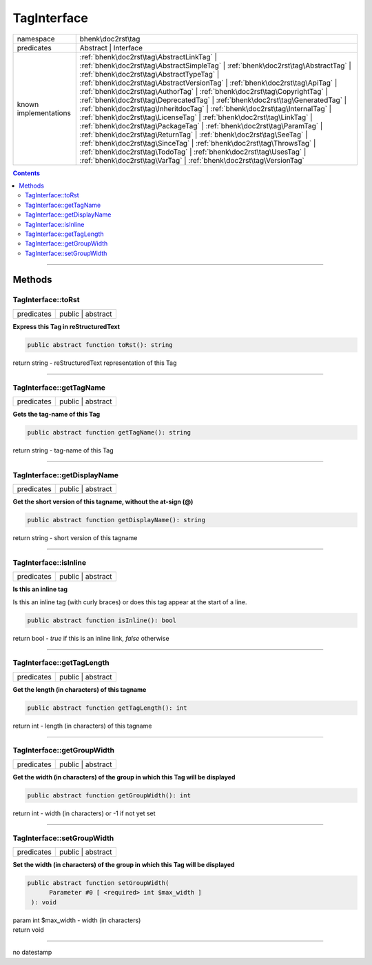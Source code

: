 .. required styles !!
.. raw:: html

    <style> .block {color:lightgrey; font-size: 0.6em; display: block; align-items: center; background-color:black; width:8em; height:8em;padding-left:7px;} </style>
    <style> .tag0 {color:grey; font-size: 0.9em; font-family: "Courier New", monospace;} </style>
    <style> .tag3 {color:grey; font-size: 0.9em; display: inline-block; width:3.1ch; font-family: "Courier New", monospace;} </style>
    <style> .tag4 {color:grey; font-size: 0.9em; display: inline-block; width:4.1ch; font-family: "Courier New", monospace;} </style>
    <style> .tag5 {color:grey; font-size: 0.9em; display: inline-block; width:5.1ch; font-family: "Courier New", monospace;} </style>
    <style> .tag6 {color:grey; font-size: 0.9em; display: inline-block; width:6.1ch; font-family: "Courier New", monospace;} </style>
    <style> .tag7 {color:grey; font-size: 0.9em; display: inline-block; width:7.1ch; font-family: "Courier New", monospace;} </style>
    <style> .tag8 {color:grey; font-size: 0.9em; display: inline-block; width:8.1ch; font-family: "Courier New", monospace;} </style>
    <style> .tag9 {color:grey; font-size: 0.9em; display: inline-block; width:9.1ch; font-family: "Courier New", monospace;} </style>
    <style> .tag10 {color:grey; font-size: 0.9em; display: inline-block; width:10.1ch; font-family: "Courier New", monospace;} </style>
    <style> .tag11 {color:grey; font-size: 0.9em; display: inline-block; width:11.1ch; font-family: "Courier New", monospace;} </style>
    <style> .tag12 {color:grey; font-size: 0.9em; display: inline-block; width:12.1ch; font-family: "Courier New", monospace;} </style>
    <style> .tagsign {color:grey; font-size: 0.9em; display: inline-block; width:3.2em;} </style>
    <style> .param {color:#005858; background-color:#F8F8F8; font-size: 0.8em; border:1px solid #D0D0D0;padding-left: 5px; padding-right: 5px;} </style>
    <style> .tech {color:#005858; background-color:#F8F8F8; font-size: 0.9em; border:1px solid #D0D0D0;padding-left: 5px; padding-right: 5px;} </style>

.. end required styles

.. required roles !!
.. role:: block
.. role:: tag0
.. role:: tag3
.. role:: tag4
.. role:: tag5
.. role:: tag6
.. role:: tag7
.. role:: tag8
.. role:: tag9
.. role:: tag10
.. role:: tag11
.. role:: tag12
.. role:: tagsign
.. role:: param
.. role:: tech

.. end required roles

.. _bhenk\doc2rst\tag\TagInterface:

TagInterface
============

.. table::
   :widths: auto
   :align: left

   ===================== ====================================================================================================================================================================================================================================================================================================================================================================================================================================================================================================================================================================================================================================================================================================================================================================================================================================================================================================================================================== 
   namespace             bhenk\\doc2rst\\tag                                                                                                                                                                                                                                                                                                                                                                                                                                                                                                                                                                                                                                                                                                                                                                                                                                                                                                                                    
   predicates            Abstract | Interface                                                                                                                                                                                                                                                                                                                                                                                                                                                                                                                                                                                                                                                                                                                                                                                                                                                                                                                                   
   known implementations :ref:`bhenk\doc2rst\tag\AbstractLinkTag` | :ref:`bhenk\doc2rst\tag\AbstractSimpleTag` | :ref:`bhenk\doc2rst\tag\AbstractTag` | :ref:`bhenk\doc2rst\tag\AbstractTypeTag` | :ref:`bhenk\doc2rst\tag\AbstractVersionTag` | :ref:`bhenk\doc2rst\tag\ApiTag` | :ref:`bhenk\doc2rst\tag\AuthorTag` | :ref:`bhenk\doc2rst\tag\CopyrightTag` | :ref:`bhenk\doc2rst\tag\DeprecatedTag` | :ref:`bhenk\doc2rst\tag\GeneratedTag` | :ref:`bhenk\doc2rst\tag\InheritdocTag` | :ref:`bhenk\doc2rst\tag\InternalTag` | :ref:`bhenk\doc2rst\tag\LicenseTag` | :ref:`bhenk\doc2rst\tag\LinkTag` | :ref:`bhenk\doc2rst\tag\PackageTag` | :ref:`bhenk\doc2rst\tag\ParamTag` | :ref:`bhenk\doc2rst\tag\ReturnTag` | :ref:`bhenk\doc2rst\tag\SeeTag` | :ref:`bhenk\doc2rst\tag\SinceTag` | :ref:`bhenk\doc2rst\tag\ThrowsTag` | :ref:`bhenk\doc2rst\tag\TodoTag` | :ref:`bhenk\doc2rst\tag\UsesTag` | :ref:`bhenk\doc2rst\tag\VarTag` | :ref:`bhenk\doc2rst\tag\VersionTag` 
   ===================== ====================================================================================================================================================================================================================================================================================================================================================================================================================================================================================================================================================================================================================================================================================================================================================================================================================================================================================================================================================== 


.. contents::


----


.. _bhenk\doc2rst\tag\TagInterface::Methods:

Methods
~~~~~~~


.. _bhenk\doc2rst\tag\TagInterface::toRst:

TagInterface::toRst
+++++++++++++++++++

.. table::
   :widths: auto
   :align: left

   ========== ================= 
   predicates public | abstract 
   ========== ================= 


**Express this Tag in reStructuredText**


.. code-block:: php

   public abstract function toRst(): string


| :tag6:`return` string  - reStructuredText representation of this Tag


----


.. _bhenk\doc2rst\tag\TagInterface::getTagName:

TagInterface::getTagName
++++++++++++++++++++++++

.. table::
   :widths: auto
   :align: left

   ========== ================= 
   predicates public | abstract 
   ========== ================= 


**Gets the tag-name of this Tag**


.. code-block:: php

   public abstract function getTagName(): string


| :tag6:`return` string  - tag-name of this Tag


----


.. _bhenk\doc2rst\tag\TagInterface::getDisplayName:

TagInterface::getDisplayName
++++++++++++++++++++++++++++

.. table::
   :widths: auto
   :align: left

   ========== ================= 
   predicates public | abstract 
   ========== ================= 


**Get the short version of this tagname, without the at-sign (@)**


.. code-block:: php

   public abstract function getDisplayName(): string


| :tag6:`return` string  - short version of this tagname


----


.. _bhenk\doc2rst\tag\TagInterface::isInline:

TagInterface::isInline
++++++++++++++++++++++

.. table::
   :widths: auto
   :align: left

   ========== ================= 
   predicates public | abstract 
   ========== ================= 


**Is this an inline tag**


Is this an inline tag (with curly braces) or does this tag appear at the start of a line.


.. code-block:: php

   public abstract function isInline(): bool


| :tag6:`return` bool  - *true* if this is an inline link, *false* otherwise


----


.. _bhenk\doc2rst\tag\TagInterface::getTagLength:

TagInterface::getTagLength
++++++++++++++++++++++++++

.. table::
   :widths: auto
   :align: left

   ========== ================= 
   predicates public | abstract 
   ========== ================= 


**Get the length (in characters) of this tagname**





.. code-block:: php

   public abstract function getTagLength(): int


| :tag6:`return` int  - length (in characters) of this tagname


----


.. _bhenk\doc2rst\tag\TagInterface::getGroupWidth:

TagInterface::getGroupWidth
+++++++++++++++++++++++++++

.. table::
   :widths: auto
   :align: left

   ========== ================= 
   predicates public | abstract 
   ========== ================= 


**Get the width (in characters) of the group in which this Tag will be displayed**


.. code-block:: php

   public abstract function getGroupWidth(): int


| :tag6:`return` int  - width (in characters) or -1 if not yet set


----


.. _bhenk\doc2rst\tag\TagInterface::setGroupWidth:

TagInterface::setGroupWidth
+++++++++++++++++++++++++++

.. table::
   :widths: auto
   :align: left

   ========== ================= 
   predicates public | abstract 
   ========== ================= 


**Set the width (in characters) of the group in which this Tag will be displayed**


.. code-block:: php

   public abstract function setGroupWidth(
         Parameter #0 [ <required> int $max_width ]
    ): void


| :tag6:`param` int :param:`$max_width` - width (in characters)
| :tag6:`return` void


----

:block:`no datestamp` 
